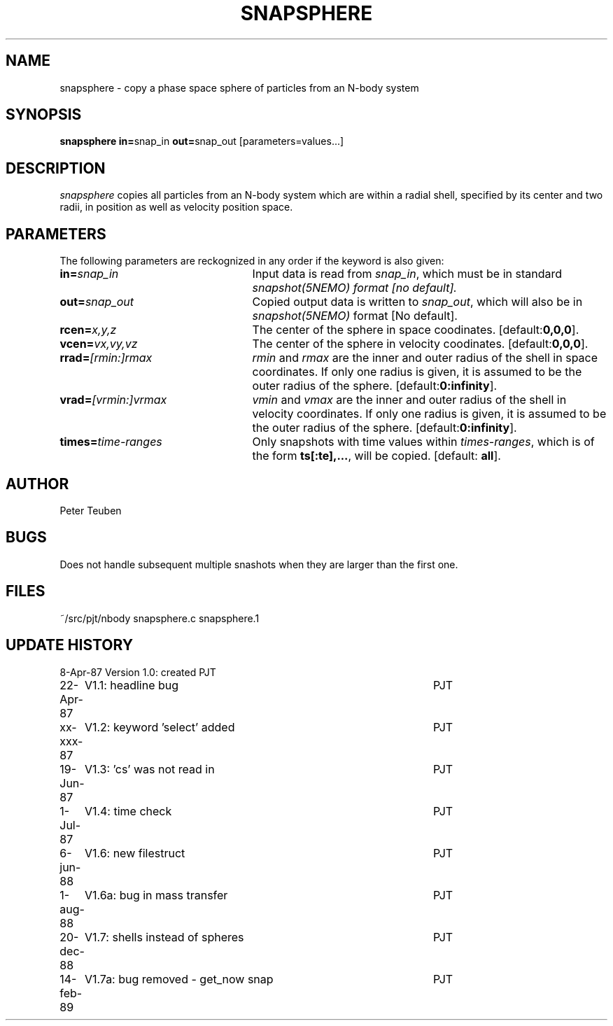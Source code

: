 .TH SNAPSPHERE 1NEMO "14 February 1989"
.SH NAME
snapsphere \- copy a phase space sphere of particles from an N-body system
.SH SYNOPSIS
\fBsnapsphere in=\fPsnap_in \fBout=\fPsnap_out [parameters=values...]
.SH DESCRIPTION
\fIsnapsphere\fP copies all particles from an N-body system which are within
a radial shell, specified by its center and two radii, in position
as well as velocity position space.
.SH PARAMETERS
The following parameters are reckognized in any order if the keyword is
also given:
.TP 25
\fBin=\fIsnap_in\fP
Input data is read from \fIsnap_in\fP, which must be in standard
\fIsnapshot(5NEMO)\fI format [no default].
.TP
\fBout=\fIsnap_out\fP
Copied output data is written to \fIsnap_out\fP, which will also be in 
\fIsnapshot(5NEMO)\fP format [No default].
.TP
\fBrcen=\fIx,y,z\fP
The center of the sphere in space coodinates. [default:\fB0,0,0\fP].
.TP
\fBvcen=\fIvx,vy,vz\fP
The center of the sphere in velocity coodinates. [default:\fB0,0,0\fP].
.TP
\fBrrad=\fI[rmin:]rmax\fP
\fIrmin\fP and \fIrmax\fP are
the inner and outer radius of the shell in space 
coordinates. If only one radius is given, it is assumed to be
the outer radius of the sphere. [default:\fB0:infinity\fP].
.TP
\fBvrad=\fI[vrmin:]vrmax\fP
\fIvmin\fP and \fIvmax\fP are
the inner and outer radius of the shell in velocity 
coordinates. If only one radius is given, it is assumed to be
the outer radius of the sphere. [default:\fB0:infinity\fP].
.TP
\fBtimes=\fItime-ranges\fP
Only snapshots with time values within \fItimes-ranges\fP, which is
of the form \fBts[:te],...\fP, will be 
copied. [default: \fBall\fP].
.SH AUTHOR
Peter Teuben
.SH BUGS
Does not handle subsequent multiple snashots when they are larger than the 
first one.
.SH FILES
.nf
.ta +3.0i
~/src/pjt/nbody     snapsphere.c snapsphere.1
.fi
.SH "UPDATE HISTORY"
.nf
.ta +1.0i +4.5i
 8-Apr-87	Version 1.0: created          	PJT
22-Apr-87	V1.1: headline bug       	PJT
xx-xxx-87	V1.2: keyword 'select' added	PJT
19-Jun-87	V1.3: 'cs' was not read in	PJT
 1-Jul-87	V1.4: time check	PJT
 6-jun-88	V1.6: new filestruct	PJT
 1-aug-88	V1.6a: bug in mass transfer	PJT
20-dec-88	V1.7: shells instead of spheres	PJT
14-feb-89	V1.7a: bug removed - get_now snap	PJT
.fi
